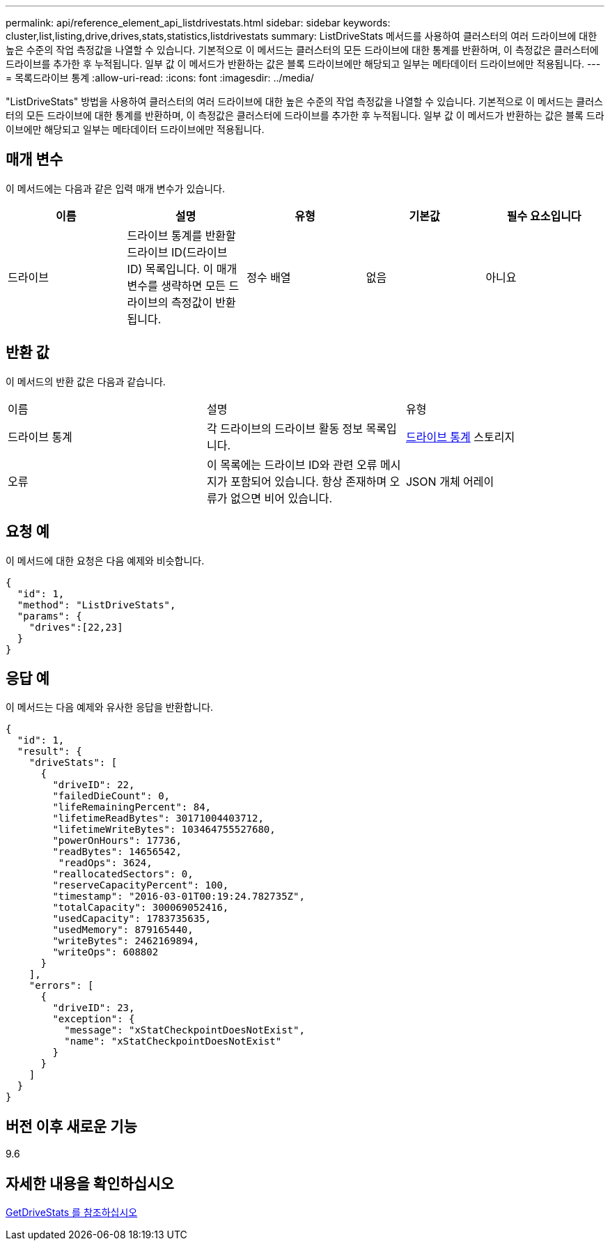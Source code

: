---
permalink: api/reference_element_api_listdrivestats.html 
sidebar: sidebar 
keywords: cluster,list,listing,drive,drives,stats,statistics,listdrivestats 
summary: ListDriveStats 메서드를 사용하여 클러스터의 여러 드라이브에 대한 높은 수준의 작업 측정값을 나열할 수 있습니다. 기본적으로 이 메서드는 클러스터의 모든 드라이브에 대한 통계를 반환하며, 이 측정값은 클러스터에 드라이브를 추가한 후 누적됩니다. 일부 값 이 메서드가 반환하는 값은 블록 드라이브에만 해당되고 일부는 메타데이터 드라이브에만 적용됩니다. 
---
= 목록드라이브 통계
:allow-uri-read: 
:icons: font
:imagesdir: ../media/


[role="lead"]
"ListDriveStats" 방법을 사용하여 클러스터의 여러 드라이브에 대한 높은 수준의 작업 측정값을 나열할 수 있습니다. 기본적으로 이 메서드는 클러스터의 모든 드라이브에 대한 통계를 반환하며, 이 측정값은 클러스터에 드라이브를 추가한 후 누적됩니다. 일부 값 이 메서드가 반환하는 값은 블록 드라이브에만 해당되고 일부는 메타데이터 드라이브에만 적용됩니다.



== 매개 변수

이 메서드에는 다음과 같은 입력 매개 변수가 있습니다.

|===
| 이름 | 설명 | 유형 | 기본값 | 필수 요소입니다 


 a| 
드라이브
 a| 
드라이브 통계를 반환할 드라이브 ID(드라이브 ID) 목록입니다. 이 매개 변수를 생략하면 모든 드라이브의 측정값이 반환됩니다.
 a| 
정수 배열
 a| 
없음
 a| 
아니요

|===


== 반환 값

이 메서드의 반환 값은 다음과 같습니다.

|===


| 이름 | 설명 | 유형 


 a| 
드라이브 통계
 a| 
각 드라이브의 드라이브 활동 정보 목록입니다.
 a| 
xref:reference_element_api_drivestats.adoc[드라이브 통계] 스토리지



 a| 
오류
 a| 
이 목록에는 드라이브 ID와 관련 오류 메시지가 포함되어 있습니다. 항상 존재하며 오류가 없으면 비어 있습니다.
 a| 
JSON 개체 어레이

|===


== 요청 예

이 메서드에 대한 요청은 다음 예제와 비슷합니다.

[listing]
----
{
  "id": 1,
  "method": "ListDriveStats",
  "params": {
    "drives":[22,23]
  }
}
----


== 응답 예

이 메서드는 다음 예제와 유사한 응답을 반환합니다.

[listing]
----
{
  "id": 1,
  "result": {
    "driveStats": [
      {
        "driveID": 22,
        "failedDieCount": 0,
        "lifeRemainingPercent": 84,
        "lifetimeReadBytes": 30171004403712,
        "lifetimeWriteBytes": 103464755527680,
        "powerOnHours": 17736,
        "readBytes": 14656542,
         "readOps": 3624,
        "reallocatedSectors": 0,
        "reserveCapacityPercent": 100,
        "timestamp": "2016-03-01T00:19:24.782735Z",
        "totalCapacity": 300069052416,
        "usedCapacity": 1783735635,
        "usedMemory": 879165440,
        "writeBytes": 2462169894,
        "writeOps": 608802
      }
    ],
    "errors": [
      {
        "driveID": 23,
        "exception": {
          "message": "xStatCheckpointDoesNotExist",
          "name": "xStatCheckpointDoesNotExist"
        }
      }
    ]
  }
}
----


== 버전 이후 새로운 기능

9.6



== 자세한 내용을 확인하십시오

xref:reference_element_api_getdrivestats.adoc[GetDriveStats 를 참조하십시오]

